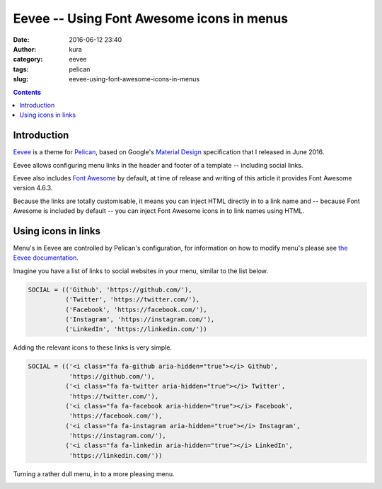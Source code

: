 Eevee -- Using Font Awesome icons in menus
##########################################
:date: 2016-06-12 23:40
:author: kura
:category: eevee
:tags: pelican
:slug: eevee-using-font-awesome-icons-in-menus

.. image:: /images/eeveelutions.png
    :alt: Eevee the Pokémon
    :align: center

.. contents::
    :backlinks: none

Introduction
============

`Eevee </eevee/>`__ is a theme for `Pelican <http://getpelican.com>`_, based on
Google's `Material Design <https://material.google.com/>`_ specification that I
released in June 2016.

Eevee allows configuring menu links in the header and footer of a template --
including social links.

Eevee also includes `Font Awesome <http://fontawesome.io/>`_ by default, at
time of release and writing of this article it provides Font Awesome version
4.6.3.

Because the links are totally customisable, it means you can inject HTML
directly in to a link name and -- because Font Awesome is included by default
-- you can inject Font Awesome icons in to link names using HTML.

.. image:: /images/eevee-social-icons.png
    :alt: Social icons in Eevee menu

Using icons in links
====================

Menu's in Eevee are controlled by Pelican's configuration, for information on
how to modify menu's please see `the Eevee documentation
</eevee/#header-and-footer-options>`_.

Imagine you have a list of links to social websites in your menu, similar to
the list below.

.. code-block:: python

    SOCIAL = (('Github', 'https://github.com/'),
              ('Twitter', 'https://twitter.com/'),
              ('Facebook', 'https://facebook.com/'),
              ('Instagram', 'https://instagram.com/'),
              ('LinkedIn', 'https://linkedin.com/'))

Adding the relevant icons to these links is very simple.

.. code-block:: python

    SOCIAL = (('<i class="fa fa-github aria-hidden="true"></i> Github',
               'https://github.com/'),
              ('<i class="fa fa-twitter aria-hidden="true"></i> Twitter',
               'https://twitter.com/'),
              ('<i class="fa fa-facebook aria-hidden="true"></i> Facebook',
               'https://facebook.com/'),
              ('<i class="fa fa-instagram aria-hidden="true"></i> Instagram',
               'https://instagram.com/'),
              ('<i class="fa fa-linkedin aria-hidden="true"></i> LinkedIn',
               'https://linkedin.com/'))

Turning a rather dull menu, in to a more pleasing menu.

.. image:: /images/eevee-social-icons--no-icons.png
    :alt: Eevee menu with no icons

.. image:: /images/eevee-social-icons.png
    :alt: Social icons in Eevee menu
